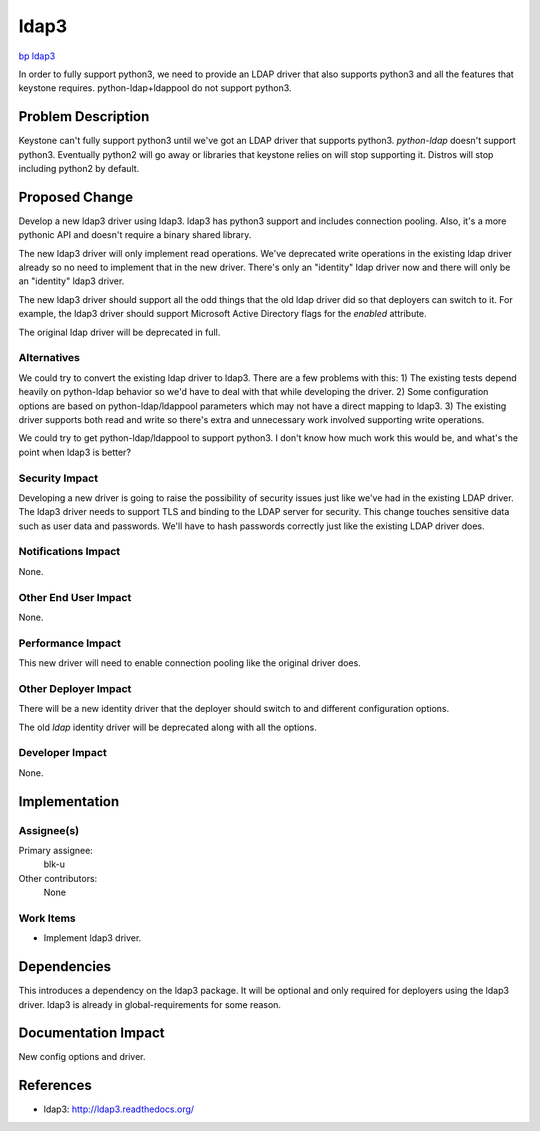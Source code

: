 ..
 This work is licensed under a Creative Commons Attribution 3.0 Unported
 License.

 http://creativecommons.org/licenses/by/3.0/legalcode

=====
ldap3
=====

`bp ldap3 <https://blueprints.launchpad.net/keystone/+spec/ldap3>`_


In order to fully support python3, we need to provide an LDAP driver that also
supports python3 and all the features that keystone requires.
python-ldap+ldappool do not support python3.

Problem Description
===================

Keystone can't fully support python3 until we've got an LDAP driver that
supports python3. `python-ldap` doesn't support python3. Eventually python2
will go away or libraries that keystone relies on will stop supporting it.
Distros will stop including python2 by default.

Proposed Change
===============

Develop a new ldap3 driver using ldap3. ldap3 has python3 support and includes
connection pooling. Also, it's a more pythonic API and doesn't require a binary
shared library.

The new ldap3 driver will only implement read operations. We've deprecated
write operations in the existing ldap driver already so no need to implement
that in the new driver. There's only an "identity" ldap driver now and there
will only be an "identity" ldap3 driver.

The new ldap3 driver should support all the odd things that the old ldap driver
did so that deployers can switch to it. For example, the ldap3 driver should
support Microsoft Active Directory flags for the `enabled` attribute.

The original ldap driver will be deprecated in full.


Alternatives
------------

We could try to convert the existing ldap driver to ldap3. There are a few
problems with this: 1) The existing tests depend heavily on python-ldap
behavior so we'd have to deal with that while developing the driver. 2) Some
configuration options are based on python-ldap/ldappool parameters which may
not have a direct mapping to ldap3. 3) The existing driver supports both read
and write so there's extra and unnecessary work involved supporting write
operations.

We could try to get python-ldap/ldappool to support python3. I don't know how
much work this would be, and what's the point when ldap3 is better?


Security Impact
---------------

Developing a new driver is going to raise the possibility of security issues
just like we've had in the existing LDAP driver. The ldap3 driver needs to
support TLS and binding to the LDAP server for security. This change touches
sensitive data such as user data and passwords. We'll have to hash passwords
correctly just like the existing LDAP driver does.


Notifications Impact
--------------------

None.

Other End User Impact
---------------------

None.

Performance Impact
------------------

This new driver will need to enable connection pooling like the original driver
does.


Other Deployer Impact
---------------------

There will be a new identity driver that the deployer should switch to and
different configuration options.

The old `ldap` identity driver will be deprecated along with all the options.

Developer Impact
----------------

None.


Implementation
==============

Assignee(s)
-----------

Primary assignee:
  blk-u

Other contributors:
  None

Work Items
----------

* Implement ldap3 driver.


Dependencies
============

This introduces a dependency on the ldap3 package. It will be optional and only
required for deployers using the ldap3 driver. ldap3 is already in
global-requirements for some reason.


Documentation Impact
====================

New config options and driver.


References
==========

* ldap3: http://ldap3.readthedocs.org/
